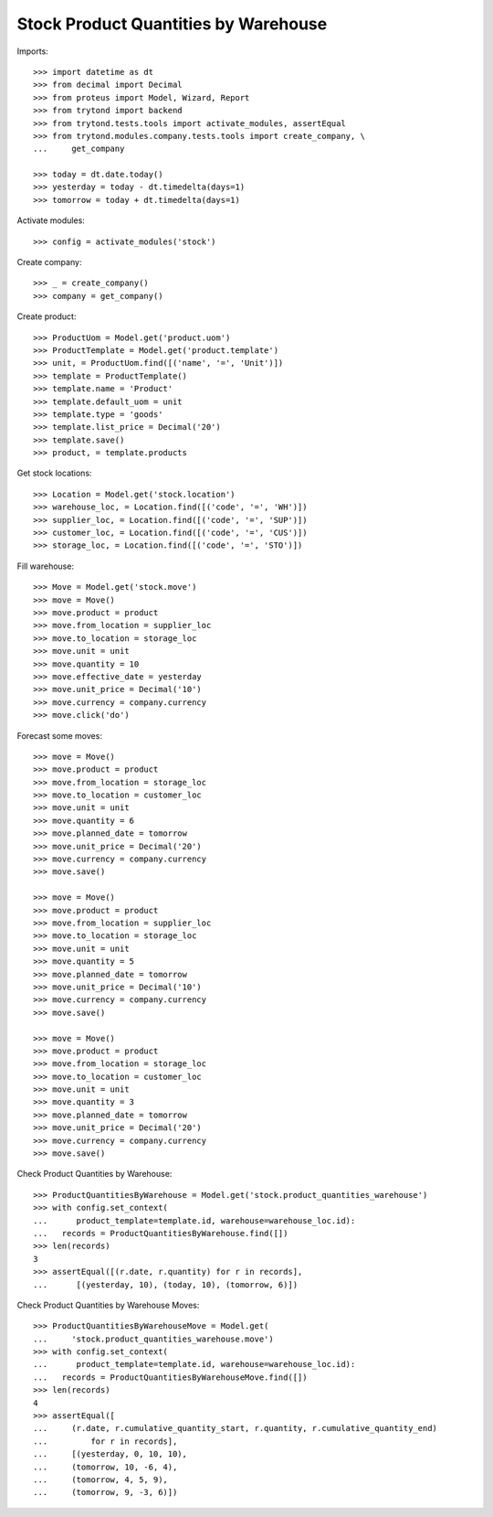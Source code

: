 =====================================
Stock Product Quantities by Warehouse
=====================================

Imports::

    >>> import datetime as dt
    >>> from decimal import Decimal
    >>> from proteus import Model, Wizard, Report
    >>> from trytond import backend
    >>> from trytond.tests.tools import activate_modules, assertEqual
    >>> from trytond.modules.company.tests.tools import create_company, \
    ...     get_company

    >>> today = dt.date.today()
    >>> yesterday = today - dt.timedelta(days=1)
    >>> tomorrow = today + dt.timedelta(days=1)

Activate modules::

    >>> config = activate_modules('stock')

Create company::

    >>> _ = create_company()
    >>> company = get_company()

Create product::

    >>> ProductUom = Model.get('product.uom')
    >>> ProductTemplate = Model.get('product.template')
    >>> unit, = ProductUom.find([('name', '=', 'Unit')])
    >>> template = ProductTemplate()
    >>> template.name = 'Product'
    >>> template.default_uom = unit
    >>> template.type = 'goods'
    >>> template.list_price = Decimal('20')
    >>> template.save()
    >>> product, = template.products

Get stock locations::

    >>> Location = Model.get('stock.location')
    >>> warehouse_loc, = Location.find([('code', '=', 'WH')])
    >>> supplier_loc, = Location.find([('code', '=', 'SUP')])
    >>> customer_loc, = Location.find([('code', '=', 'CUS')])
    >>> storage_loc, = Location.find([('code', '=', 'STO')])

Fill warehouse::

   >>> Move = Model.get('stock.move')
   >>> move = Move()
   >>> move.product = product
   >>> move.from_location = supplier_loc
   >>> move.to_location = storage_loc
   >>> move.unit = unit
   >>> move.quantity = 10
   >>> move.effective_date = yesterday
   >>> move.unit_price = Decimal('10')
   >>> move.currency = company.currency
   >>> move.click('do')

Forecast some moves::

   >>> move = Move()
   >>> move.product = product
   >>> move.from_location = storage_loc
   >>> move.to_location = customer_loc
   >>> move.unit = unit
   >>> move.quantity = 6
   >>> move.planned_date = tomorrow
   >>> move.unit_price = Decimal('20')
   >>> move.currency = company.currency
   >>> move.save()

   >>> move = Move()
   >>> move.product = product
   >>> move.from_location = supplier_loc
   >>> move.to_location = storage_loc
   >>> move.unit = unit
   >>> move.quantity = 5
   >>> move.planned_date = tomorrow
   >>> move.unit_price = Decimal('10')
   >>> move.currency = company.currency
   >>> move.save()

   >>> move = Move()
   >>> move.product = product
   >>> move.from_location = storage_loc
   >>> move.to_location = customer_loc
   >>> move.unit = unit
   >>> move.quantity = 3
   >>> move.planned_date = tomorrow
   >>> move.unit_price = Decimal('20')
   >>> move.currency = company.currency
   >>> move.save()


Check Product Quantities by Warehouse::

   >>> ProductQuantitiesByWarehouse = Model.get('stock.product_quantities_warehouse')
   >>> with config.set_context(
   ...      product_template=template.id, warehouse=warehouse_loc.id):
   ...   records = ProductQuantitiesByWarehouse.find([])
   >>> len(records)
   3
   >>> assertEqual([(r.date, r.quantity) for r in records],
   ...      [(yesterday, 10), (today, 10), (tomorrow, 6)])

Check Product Quantities by Warehouse Moves::

    >>> ProductQuantitiesByWarehouseMove = Model.get(
    ...     'stock.product_quantities_warehouse.move')
    >>> with config.set_context(
    ...      product_template=template.id, warehouse=warehouse_loc.id):
    ...   records = ProductQuantitiesByWarehouseMove.find([])
    >>> len(records)
    4
    >>> assertEqual([
    ...     (r.date, r.cumulative_quantity_start, r.quantity, r.cumulative_quantity_end)
    ...         for r in records],
    ...     [(yesterday, 0, 10, 10),
    ...     (tomorrow, 10, -6, 4),
    ...     (tomorrow, 4, 5, 9),
    ...     (tomorrow, 9, -3, 6)])
